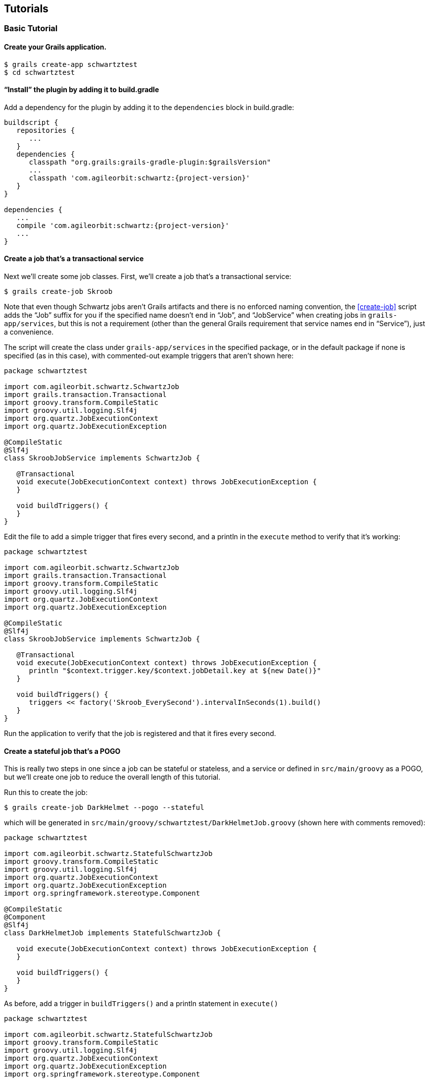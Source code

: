 [[tutorials]]
== Tutorials

[[basicTutorial]]
=== Basic Tutorial

==== Create your Grails application.

....
$ grails create-app schwartztest
$ cd schwartztest
....

==== "`Install`" the plugin by adding it to build.gradle

Add a dependency for the plugin by adding it to the `dependencies` block in build.gradle:

[source,groovy]
[subs="attributes"]
----
buildscript {
   repositories {
      ...
   }
   dependencies {
      classpath "org.grails:grails-gradle-plugin:$grailsVersion"
      ...
      classpath 'com.agileorbit:schwartz:{project-version}'
   }
}

dependencies {
   ...
   compile 'com.agileorbit:schwartz:{project-version}'
   ...
}
----

==== Create a job that's a transactional service

Next we'll create some job classes. First, we'll create a job that's a transactional service:

....
$ grails create-job Skroob
....

Note that even though Schwartz jobs aren't Grails artifacts and there is no enforced naming convention, the <<create-job>> script adds the "`Job`" suffix for you if the specified name doesn't end in "`Job`", and "`JobService`" when creating jobs in `grails-app/services`, but this is not a requirement (other than the general Grails requirement that service names end in "`Service`"), just a convenience.

The script will create the class under `grails-app/services` in the specified package, or in the default package if none is specified (as in this case), with commented-out example triggers that aren't shown here:

[source,groovy]
----
package schwartztest

import com.agileorbit.schwartz.SchwartzJob
import grails.transaction.Transactional
import groovy.transform.CompileStatic
import groovy.util.logging.Slf4j
import org.quartz.JobExecutionContext
import org.quartz.JobExecutionException

@CompileStatic
@Slf4j
class SkroobJobService implements SchwartzJob {

   @Transactional
   void execute(JobExecutionContext context) throws JobExecutionException {
   }

   void buildTriggers() {
   }
}
----

Edit the file to add a simple trigger that fires every second, and a println in the `execute` method to verify that it's working:

[source,groovy]
----
package schwartztest

import com.agileorbit.schwartz.SchwartzJob
import grails.transaction.Transactional
import groovy.transform.CompileStatic
import groovy.util.logging.Slf4j
import org.quartz.JobExecutionContext
import org.quartz.JobExecutionException

@CompileStatic
@Slf4j
class SkroobJobService implements SchwartzJob {

   @Transactional
   void execute(JobExecutionContext context) throws JobExecutionException {
      println "$context.trigger.key/$context.jobDetail.key at ${new Date()}"
   }

   void buildTriggers() {
      triggers << factory('Skroob_EverySecond').intervalInSeconds(1).build()
   }
}
----

Run the application to verify that the job is registered and that it fires every second.

==== Create a stateful job that's a POGO

This is really two steps in one since a job can be stateful or stateless, and a service or defined in `src/main/groovy` as a POGO, but we'll create one job to reduce the overall length of this tutorial.

Run this to create the job:

....
$ grails create-job DarkHelmet --pogo --stateful
....

which will be generated in `src/main/groovy/schwartztest/DarkHelmetJob.groovy` (shown here with comments removed):

[source,groovy]
----
package schwartztest

import com.agileorbit.schwartz.StatefulSchwartzJob
import groovy.transform.CompileStatic
import groovy.util.logging.Slf4j
import org.quartz.JobExecutionContext
import org.quartz.JobExecutionException
import org.springframework.stereotype.Component

@CompileStatic
@Component
@Slf4j
class DarkHelmetJob implements StatefulSchwartzJob {

   void execute(JobExecutionContext context) throws JobExecutionException {
   }

   void buildTriggers() {
   }
}
----

As before, add a trigger in `buildTriggers()` and a println statement in `execute()`

[source,groovy]
----
package schwartztest

import com.agileorbit.schwartz.StatefulSchwartzJob
import groovy.transform.CompileStatic
import groovy.util.logging.Slf4j
import org.quartz.JobExecutionContext
import org.quartz.JobExecutionException
import org.springframework.stereotype.Component

@CompileStatic
@Component
@Slf4j
class DarkHelmetJob implements StatefulSchwartzJob {

   void execute(JobExecutionContext context) throws JobExecutionException {
      println "$context.trigger.key/$context.jobDetail.key at ${new Date()}"
   }

   void buildTriggers() {
      triggers << factory('DarkHelmet_Every2Second').intervalInSeconds(2).build()
   }
}
----

Because this is not a service, it won't be automatically discovered by the plugin and won't be registered in Quartz, but there are a few options. Note that the class is annotated with the Spring {apidocs_spring}org/springframework/stereotype/Component.html[Component] annotation; this is not required and can be removed, but if you've enabled component scanning, e.g. by annotating your `Application` class:

[source,groovy]
----
package schwartztest

import grails.boot.GrailsApp
import grails.boot.config.GrailsAutoConfiguration
import groovy.transform.CompileStatic
import org.springframework.context.annotation.ComponentScan

@CompileStatic
@ComponentScan('schwartztest')
class Application extends GrailsAutoConfiguration {
   static void main(String[] args) {
      GrailsApp.run this, args
   }
}
----

then your job class will be registered as a Spring bean and because it implements `SchwartzJob` it will be auto-registered in Quartz at startup.

If you prefer, you can register the job as a Spring bean in `grails-app/conf/spring/resources.groovy`, e.g.

[source,groovy]
----
import schwartztest.DarkHelmetJob

beans = {
   darkHelmetJob(DarkHelmetJob) {
      quartzService = ref('quartzService')
   }
}
----

==== Create a non-bean job

There's no requirement that jobs be registered as Spring beans, it's just a convenience. You can manage job registration and scheduling entireley yourself if you prefer. Run the `create-job` script again to create a POGO job class:

....
$ grails create-job Barf --pogo
....

and add a println statement in `execute()` but don't create any triggers, and delete the `Component` annotation:

[source,groovy]
----
package schwartztest

import com.agileorbit.schwartz.SchwartzJob
import groovy.transform.CompileStatic
import groovy.util.logging.Slf4j
import org.quartz.JobExecutionContext
import org.quartz.JobExecutionException

@CompileStatic
@Slf4j
class BarfJob implements SchwartzJob {

   void execute(JobExecutionContext context) throws JobExecutionException {
      println "$context.trigger.key/$context.jobDetail.key at ${new Date()}"
   }

   void buildTriggers() {
   }
}
----

Now you have several options. You could manually register the job yourself, e.g. in `BootStrap` (or later at runtime, e.g. in a service):

[source,groovy]
----
import com.agileorbit.schwartz.QuartzService
import org.quartz.SchedulerException
import schwartztest.BarfJob

class BootStrap {

   QuartzService quartzService

   def init = {
      BarfJob job = new BarfJob()
      try {
         quartzService.scheduleJob job
      }
      catch (SchedulerException e) {
         log.error e.message, e
      }
   }
}
----

or you could create a `JobDetail` and optionally some triggers and register the job using those (and you could do the same for other job classes that implement `Job` but not `SchwartzJob`, even Java classes):

[source,groovy]
----
import com.agileorbit.schwartz.QuartzService
import org.quartz.JobDetail
import org.quartz.SchedulerException
import org.quartz.Trigger
import schwartztest.BarfJob

class BootStrap {

   QuartzService quartzService

   def init = {

      BarfJob job = new BarfJob()

      JobDetail jobDetail = job.jobBuilder().build()
      Collection<? extends Trigger> triggers = ...

      try {
         quartzService.scheduleJob jobDetail, triggers, false
      }
      catch (SchedulerException e) {
         log.error e.message, e
      }
   }
}
----

Once the job is registered, you can trigger the job to run immediately whenever you want:

[source,groovy]
----
import com.agileorbit.schwartz.QuartzService
import static org.quartz.JobKey.jobKey

class SomeService {

   QuartzService quartzService

   void someMethod() {
      quartzService.triggerJob jobKey('BarfJob')
   }
}
----

[[jdbcJobStorageTutorial]]
=== JDBC Job Storage Tutorial

There's not much to do to change from in-memory job storage to database storage, but be sure to read the <<jdbcJobStorage>> section of the docs before starting this tutorial.

In this example MySQL is used but you can use any of the database types supported by Quartz. Very few details are database-specific, primarily just the initial database creation steps.

If you don't already have a MySQL database to work with, run these commands in a MySQL client as the root user or another user with permission to create databases and grant permissions:

[source,sql]
----
> create database quartz_jdbc_test;

> grant all on quartz_jdbc_test.* to quartztest@localhost identified by 'quartztest';
----

==== Configure the DataSource

Add a dependency in `build.gradle` for the JDBC driver for your database (be sure to use the latest version available):

[source,groovy]
----
dependencies {
   ...
   runtime 'mysql:mysql-connector-java:5.1.39'
   ...
}
----

and update `application.groovy` (or make the equivalent changes in `application.yml` if you haven't converted it to Groovy syntax yet) to use the correct driver class, dialect, url, username, and password:

[source,groovy]
----
dataSource {
   ...
   dialect = org.hibernate.dialect.MySQL5InnoDBDialect
   driverClassName = 'com.mysql.jdbc.Driver'
   password = 'quartztest'
   url = 'jdbc:mysql://localhost/quartz_jdbc_test'
   username = 'quartztest'
   ...
}
----

==== Create the database tables

You'll need to create the database tables that Quartz uses to store job and trigger information. As described in the <<jdbcJobStorage>> section there are three options, using one of the Quartz scripts from the full distribution, or using one of the plugin commands. Use whichever approach you prefer and apply the changelog or execute the SQL to create the tables.

If you're using the database-migration plugin (or Liquibase directly), you should use the <<create-jdbc-tables-changelog>> command, e.g.

....
$ grails create-jdbc-tables-changelog grails-app/migrations/quartz_jdbc.groovy
....

Add the file to your main changelog file and run

....
$ grails dbm-update
....

The <<create-jdbc-sql>> command is similar but only has a dependency on Hibernate. Run the script to generate the SQL:

....
$ grails create-jdbc-sql quartz_jdbc.sql
....

and use the MySQL client or another tool to run the SQL statements and create the tables.

==== Enable database storage

Once the database tables are available, set the `jdbcStore` config property to `true`:

[source,groovy]
----
quartz {
   jdbcStore = true
}
----

Since MySQL uses the default `DriverDelegate`, it's not required to specify the delegate class name, but if you're using a database that has a custom implementation (e.g. PostgreSQL) then you would also set that, e.g.

[source,groovy]
----
import org.quartz.impl.jdbcjobstore.PostgreSQLDelegate

quartz {
   jdbcStore = true
   properties {
      jobStore {
         driverDelegateClass = PostgreSQLDelegate.name
      }
   }
}
----

[[clusterTutorial]]
=== Cluster Tutorial

Be sure to read the <<clustering>> section of the docs before starting this tutorial.

==== Configure database job storage

Database job storage is required before configuring a Quartz cluster, so configure that first using the <<jdbcJobStorageTutorial>> (or by making the required changes in an existing application).

// quartz.properties.scheduler.instanceId='node2'

==== Enable clustering

Next, enable clustering by setting `isClustered` to `true` in the config, and set the `instanceName` property to define the name for the cluster. For now, also set the value for `instanceId` to "`AUTO`" to let Quartz assign a unique value for each server node:

[source,groovy]
----
quartz {
   jdbcStore = true
   properties {
      jobStore {
         isClustered = true
      }
      scheduler {
         instanceId = 'AUTO'
         instanceName = 'ClusterTutorial'
      }
   }
}
----

==== Start the app

Enable logging for the Quartz classes in `logback.groovy`:

[source,groovy]
----
logger 'org.quartz', INFO
----

and start the app and you should see output similar to this:

[source]
----
INFO org.quartz.core.QuartzScheduler - Quartz Scheduler v.2.2.3 created.
INFO org.quartz.core.QuartzScheduler - Scheduler meta-data: Quartz Scheduler (v2.2.3) 'ClusterTutorial' with instanceId '...'
  Scheduler class: 'org.quartz.core.QuartzScheduler' - running locally.
  NOT STARTED.
  Currently in standby mode.
  Number of jobs executed: 0
  Using thread pool 'org.quartz.simpl.SimpleThreadPool' - with 10 threads.
  Using job-store 'org.springframework.scheduling.quartz.LocalDataSourceJobStore' - which supports persistence. and is clustered.
INFO org.quartz.core.QuartzScheduler - Scheduler ClusterTutorial_$_... started.
----

==== Create a simple job

Stop the app and create a simple job that we can use to verify that clustering is enabled and working:

....
$ grails create-job ClusterTest
....

[source,groovy]
----
package clustertest

import com.agileorbit.schwartz.SchwartzJob
import grails.transaction.Transactional
import groovy.transform.CompileStatic
import groovy.util.logging.Slf4j
import org.quartz.JobExecutionContext
import org.quartz.JobExecutionException

@CompileStatic
@Slf4j
class ClusterTestJobService implements SchwartzJob {

   @Transactional
   void execute(JobExecutionContext context) throws JobExecutionException {
      println "$context.trigger.key/$context.jobDetail.key at ${new Date()}"
   }

   void buildTriggers() {
      triggers << factory('ClusterTest_EverySecond').intervalInSeconds(1).build()
   }
}
----

==== Run two instance to check that clustering is configured

Start the app again and verify that the job fires and prints to the console every second:

....
$ grails run-app --port=8081
....

Open a second terminal and run a second instance of the app on another port and verify that the job runs in both instances, but that each time the trigger fires it only executes on one of the running instances:

....
$ grails run-app --port=8082
....

Quartz makes no guarantees about load distribution among cluster nodes and in general will tend to run jobs on the first instance they happen to run on, so you may not see any output in the second window. But if you stop the first server instance (either with a clean shutdown or more forcibly) then you will definitely see that the job starts firing on the second instance, possibly after a delay of a few seconds.

==== Change from automatic instance ids to explicitly set values

Edit `application.groovy` and remove the `instanceId` setting:

[source,groovy]
----
quartz {
   jdbcStore = true
   properties {
      jobStore {
         isClustered = true
      }
      scheduler {
         instanceName = 'ClusterTutorial'
      }
   }
}
----

and add this block to `build.gradle` to enable passing system properties from the commandline:

[source,groovy]
----
configure(bootRun) {
   systemProperties System.properties
}
----

Start the two instances again, but this time passing the cluster node id in addition to the server port:

....
$ grails -Dquartz.properties.scheduler.instanceId=node1 run-app --port=8081
....

and

....
$ grails -Dquartz.properties.scheduler.instanceId=node2 run-app --port=8082
....

and you should see from the logging output that clustering is enabled and that the specified node names are used instead of randomly assigned values, and that the work of running the sample job is split between the two instances.
